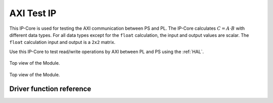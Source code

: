 .. _AXI_testIP:

===========
AXI Test IP
===========

This IP-Core is used for testing the AXI communication between PS and PL.
The IP-Core calculates :math:`C=A \cdot B` with different data types.
For all data types except for the ``float`` calculation, the input and output values are scalar.
The ``float`` calculation input and output is a ``2x2`` matrix.

Use this IP-Core to test read/write operations by AXI between PL and PS using the :ref:`HAL`.

.. _AXI_testIP_ModuleOverview:

.. figure:: ./axi_testip_topview.svg
   :width: 800
   :align: center

   Top view of the Module.


.. _AXI_testIP_inner:

.. figure:: ./axi_testip_innerview.svg
   :width: 800
   :align: center

   Top view of the Module.


.. csv-table:: Interfaces of the AXI test IP
   :file: ./AXI_testIP_interfaces.csv
   :widths: 50 50 50 50
   :header-rows: 1


Driver function reference
=========================

.. doxygentypedef:: uz_myIP2_t

.. doxygenstruct:: uz_myIP2_config_t
  :members:

.. doxygenfunction:: uz_myIP2_init

.. doxygenfunction:: uz_myIP2_multiply
